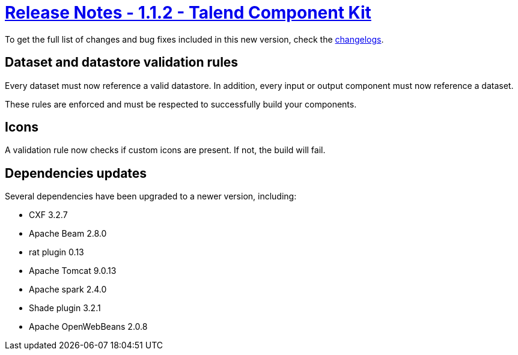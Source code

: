 = xref:rn-1_1_2.adoc[Release Notes - 1.1.2 - Talend Component Kit]
:page-partial:
:page-talend_skipindexation:

To get the full list of changes and bug fixes included in this new version, check the link:../main/1.1.2/changelog.html[changelogs].

== Dataset and datastore validation rules

Every dataset must now reference a valid datastore.
In addition, every input or output component must now reference a dataset.

These rules are enforced and must be respected to successfully build your components.

== Icons

A validation rule now checks if custom icons are present. If not, the build will fail.

== Dependencies updates

Several dependencies have been upgraded to a newer version, including:

* CXF 3.2.7
* Apache Beam 2.8.0
* rat plugin 0.13
* Apache Tomcat 9.0.13
* Apache spark 2.4.0
* Shade plugin 3.2.1
* Apache OpenWebBeans 2.0.8
